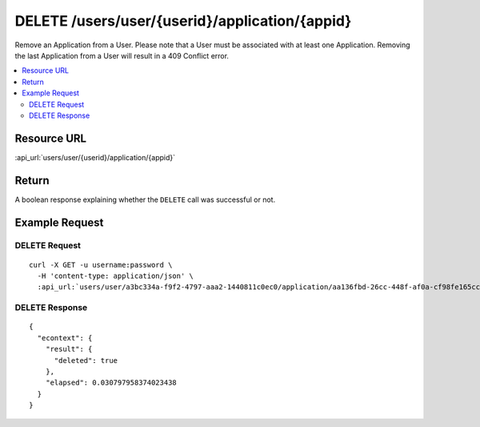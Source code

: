DELETE /users/user/{userid}/application/{appid}
-----------------------------------------------

Remove an Application from a User.  Please note that a User must be associated with at least one Application.  Removing
the last Application from a User will result in a 409 Conflict error.

.. contents::
    :local:

Resource URL
^^^^^^^^^^^^
:api_url:`users/user/{userid}/application/{appid}`

Return
^^^^^^

A boolean response explaining whether the ``DELETE`` call was successful or not.

Example Request
^^^^^^^^^^^^^^^

DELETE Request
""""""""""""""

.. parsed-literal::
    curl -X GET -u username:password \\
      -H 'content-type: application/json' \\
      :api_url:`users/user/a3bc334a-f9f2-4797-aaa2-1440811c0ec0/application/aa136fbd-26cc-448f-af0a-cf98fe165cc6`

DELETE Response
"""""""""""""""

.. parsed-literal::
    {
      "econtext": {
        "result": {
          "deleted": true
        },
        "elapsed": 0.030797958374023438
      }
    }
